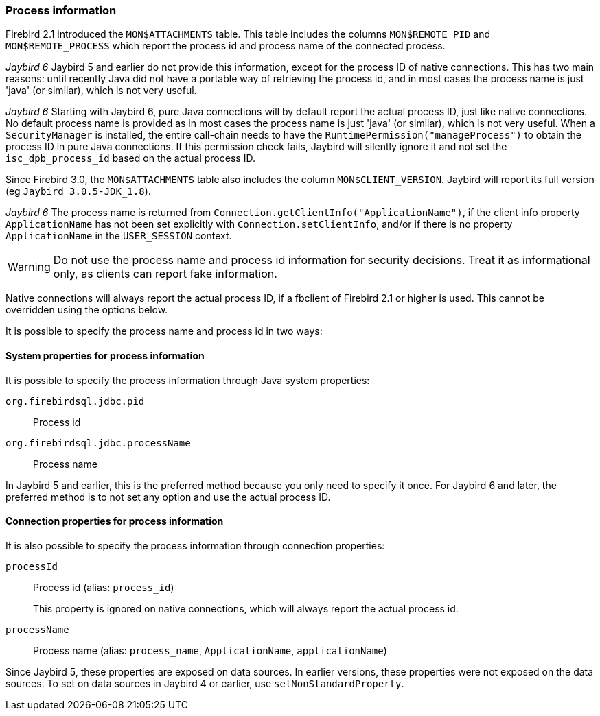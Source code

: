 [[ref-processinfo]]
=== Process information

Firebird 2.1 introduced the `MON$ATTACHMENTS` table.
This table includes the columns `MON$REMOTE_PID` and `MON$REMOTE_PROCESS` which report the process id and process name of the connected process.

[.until]_Jaybird 6_ Jaybird 5 and earlier do not provide this information, except for the process ID of native connections.
This has two main reasons: until recently Java did not have a portable way of retrieving the process id, and in most cases the process name is just 'java' (or similar), which is not very useful.

[.since]_Jaybird 6_ Starting with Jaybird 6, pure Java connections will by default report the actual process ID, just like native connections.
No default process name is provided as in most cases the process name is just 'java' (or similar), which is not very useful.
When a `SecurityManager` is installed, the entire call-chain needs to have the `RuntimePermission("manageProcess")` to obtain the process ID in pure Java connections.
If this permission check fails, Jaybird will silently ignore it and not set the `isc_dpb_process_id` based on the actual process ID.

Since Firebird 3.0, the `MON$ATTACHMENTS` table also includes the column `MON$CLIENT_VERSION`.
Jaybird will report its full version (eg `Jaybird 3.0.5-JDK_1.8`).

[.since]_Jaybird 6_ The process name is returned from `Connection.getClientInfo("ApplicationName")`, if the client info property `ApplicationName` has not been set explicitly with `Connection.setClientInfo`, and/or if there is no property `ApplicationName` in the `USER_SESSION` context.

WARNING: Do not use the process name and process id information for security decisions.
Treat it as informational only, as clients can report fake information.

Native connections will always report the actual process ID, if a fbclient of Firebird 2.1 or higher is used.
This cannot be overridden using the options below.

It is possible to specify the process name and process id in two ways:

[[ref-processinfo-systemprop]]
==== System properties for process information

It is possible to specify the process information through Java system properties:

`org.firebirdsql.jdbc.pid`:: Process id
`org.firebirdsql.jdbc.processName`:: Process name

In Jaybird 5 and earlier, this is the preferred method because you only need to specify it once.
For Jaybird 6 and later, the preferred method is to not set any option and use the actual process ID.

[[ref-processinfo-connprops]]
==== Connection properties for process information

It is also possible to specify the process information through connection properties:

`processId`:: Process id (alias: `process_id`)
+
This property is ignored on native connections, which will always report the actual process id.
`processName`:: Process name (alias: `process_name`, `ApplicationName`, `applicationName`)

Since Jaybird 5, these properties are exposed on data sources.
In earlier versions, these properties were not exposed on the data sources.
To set on data sources in Jaybird 4 or earlier, use `setNonStandardProperty`.
